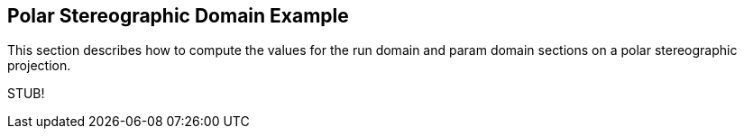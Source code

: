
[[sec-d_ps_example]]
== Polar Stereographic Domain Example

This section describes how to compute the values for the run domain and param domain sections on a polar stereographic projection.

[red]#STUB!#

